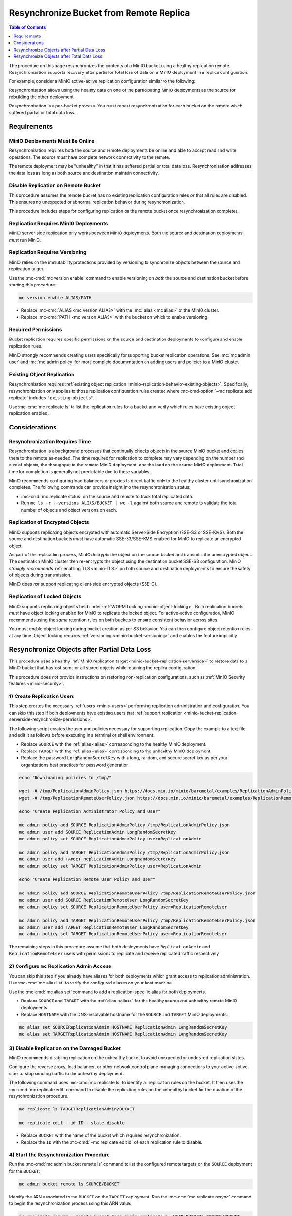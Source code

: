 .. _minio-bucket-replication-resynchronize:


========================================
Resynchronize Bucket from Remote Replica
========================================

.. default-domain:: minio

.. contents:: Table of Contents
   :local:
   :depth: 1

The procedure on this page resynchronizes the contents of a MinIO
bucket using a healthy replication remote. Resynchronization supports
recovery after partial or total loss of data on a MinIO deployment in a 
replica configuration.

For example, consider a MinIO active-active replication configuration similar
to the following:

.. image:: /images/replication/active-active-twoway-replication.svg
   :width: 600px
   :alt: Active-Active Replication synchronizes data between two remote deployments.
   :align: center

Resynchronization allows using the healthy data on one of the participating
MinIO deployments as the source for rebuilding the other deployment.

Resynchronization is a per-bucket process. You must repeat resynchronization
for each bucket on the remote which suffered partial or total data loss.

.. _minio-bucket-replication-serverside-resynchronize-requirements:

Requirements
------------

MinIO Deployments Must Be Online
~~~~~~~~~~~~~~~~~~~~~~~~~~~~~~~~

Resynchronization requires both the source and remote deployments be online and
able to accept read and write operations. The source *must* have 
complete network connectivity to the remote.

The remote deployment may be "unhealthy" in that it has suffered partial or
total data loss. Resynchronization addresses the data loss as long as both
source and destination maintain connectivity.

Disable Replication on Remote Bucket
~~~~~~~~~~~~~~~~~~~~~~~~~~~~~~~~~~~~

This procedure assumes the remote bucket has no existing replication
configuration rules *or* that all rules are disabled. This ensures no unexpected
or abnormal replication behavior during resynchronization.

This procedure includes steps for configuring replication on the remote bucket
once resynchronization completes.

Replication Requires MinIO Deployments
~~~~~~~~~~~~~~~~~~~~~~~~~~~~~~~~~~~~~~

MinIO server-side replication only works between MinIO deployments. Both
the source and destination deployments *must* run MinIO.

Replication Requires Versioning
~~~~~~~~~~~~~~~~~~~~~~~~~~~~~~~

MinIO relies on the immutability protections provided by versioning to
synchronize objects between the source and replication target.

Use the :mc-cmd:`mc version enable` command to enable versioning on 
*both* the source and destination bucket before starting this procedure:

.. code-block:: shell
   :class: copyable

   mc version enable ALIAS/PATH

- Replace :mc-cmd:`ALIAS <mc version ALIAS>` with the
  :mc:`alias <mc alias>` of the MinIO cluster.

- Replace :mc-cmd:`PATH <mc version ALIAS>` with the bucket on which
  to enable versioning.

.. _minio-bucket-replication-serverside-resynchronize-permissions:

Required Permissions
~~~~~~~~~~~~~~~~~~~~

Bucket replication requires specific permissions on the source and
destination deployments to configure and enable replication rules. 

.. tab-set::

   .. tab-item:: Replication Admin

      The following policy provides permissions for configuring and enabling
      replication on a cluster. 

      .. literalinclude:: /extra/examples/ReplicationAdminPolicy.json
         :class: copyable
         :language: json

      - The ``"EnableRemoteBucketConfiguration"`` statement grants permission
        for creating a remote target for supporting replication.

      - The ``"EnableReplicationRuleConfiguration"`` statement grants permission
        for creating replication rules on a bucket. The ``"arn:aws:s3:::*``
        resource applies the replication permissions to *any* bucket on the
        source cluster. You can restrict the user policy to specific buckets
        as-needed.

      Use the :mc-cmd:`mc admin policy add` to add this policy to *both*
      deployments. You can then create a user on both deployments using
      :mc-cmd:`mc admin user add` and associate the policy to those users
      with :mc-cmd:`mc admin policy set`.

   .. tab-item:: Replication Remote User

      The following policy provides permissions for enabling synchronization of
      replicated data *into* the cluster. Use the :mc-cmd:`mc admin policy add`
      to add this policy to *both* deployments.

      .. literalinclude:: /extra/examples/ReplicationRemoteUserPolicy.json
         :class: copyable
         :language: json

      - The ``"EnableReplicationOnBucket"`` statement grants permission for 
        a remote target to retrieve bucket-level configuration for supporting
        replication operations on *all* buckets in the MinIO cluster. To
        restrict the policy to specific buckets, specify those buckets as an
        element in the ``Resource`` array similar to
        ``"arn:aws:s3:::bucketName"``.

      - The ``"EnableReplicatingDataIntoBucket"`` statement grants permission
        for a remote target to synchronize data into *any* bucket in the MinIO
        cluster. To restrict the policy to specific buckets, specify those 
        buckets as an element in the ``Resource`` array similar to 
        ``"arn:aws:s3:::bucketName/*"``.

      Use the :mc-cmd:`mc admin policy add` to add this policy to *both*
      deployments. You can then create a user on both deployments using
      :mc-cmd:`mc admin user add` and associate the policy to those users
      with :mc-cmd:`mc admin policy set`.

MinIO strongly recommends creating users specifically for supporting 
bucket replication operations. See 
:mc:`mc admin user` and :mc:`mc admin policy` for more complete
documentation on adding users and policies to a MinIO cluster.

Existing Object Replication
~~~~~~~~~~~~~~~~~~~~~~~~~~~

Resynchronization requires :ref:`existing object replication
<minio-replication-behavior-existing-objects>`. Specifically, resynchronization
only applies to those replication configuration rules created where
:mc-cmd-option:`~mc replicate add replicate` includes ``"existing-objects"``.

Use :mc-cmd:`mc replicate ls` to list the replication rules for a bucket and
verify which rules have existing object replication enabled.

Considerations
--------------

Resynchronization Requires Time
~~~~~~~~~~~~~~~~~~~~~~~~~~~~~~~

Resynchronization is a background processes that continually checks objects in
the source MinIO bucket and copies them to the remote as-needed. The time
required for replication to complete may vary depending on the number and size
of objects, the throughput to the remote MinIO deployment, and the load on the
source MinIO deployment. Total time for completion is generally not predictable
due to these variables.

MinIO recommends configuring load balancers or proxies to direct traffic only
to the healthy cluster until synchronization completes. The following commands
can provide insight into the resynchronization status:

- :mc-cmd:`mc replicate status` on the source and remote to track total 
  replicated data.

- Run ``mc ls -r --versions ALIAS/BUCKET | wc -l`` against both source and
  remote to validate the total number of objects and object versions on each.

Replication of Encrypted Objects
~~~~~~~~~~~~~~~~~~~~~~~~~~~~~~~~

MinIO supports replicating objects encrypted with automatic Server-Side
Encryption (SSE-S3 or SSE-KMS). Both the source and destination buckets *must*
have automatic SSE-S3/SSE-KMS enabled for MinIO to replicate an encrypted
object.

As part of the replication process, MinIO *decrypts* the object on the source
bucket and transmits the unencrypted object. The destination MinIO cluster then
re-encrypts the object using the destination bucket SSE-S3 configuration. MinIO
*strongly recommends* :ref:`enabling TLS <minio-TLS>` on both source and
destination deployments to ensure the safety of objects during transmission.

MinIO does *not* support replicating client-side encrypted objects 
(SSE-C).

Replication of Locked Objects
~~~~~~~~~~~~~~~~~~~~~~~~~~~~~

MinIO supports replicating objects held under 
:ref:`WORM Locking <minio-object-locking>`. Both replication buckets *must* have
object locking enabled for MinIO to replicate the locked object. For
active-active configuration, MinIO recommends using the *same* 
retention rules on both buckets to ensure consistent behavior across
sites.

You must enable object locking during bucket creation as per S3 behavior. 
You can then configure object retention rules at any time.
Object locking requires :ref:`versioning <minio-bucket-versioning>` and
enables the feature implicitly.

Resynchronize Objects after Partial Data Loss
---------------------------------------------

This procedure uses a healthy :ref:`MinIO replication target 
<minio-bucket-replication-serverside>` to restore data to a MinIO bucket that
has lost some or all stored objects while retaining the replica configuration.

This procedure does *not* provide instructions on restoring non-replication
configurations, such as :ref:`MinIO Security features <minio-security>`.

1) Create Replication Users
~~~~~~~~~~~~~~~~~~~~~~~~~~~

This step creates the necessary :ref:`users <minio-users>` performing
replication administration and configuration. You can skip this step if both
deployments have existing users that :ref:`support replication
<minio-bucket-replication-serverside-resynchronize-permissions>`.

The following script creates the user and policies necessary for supporting
replication. Copy the example to a text file and edit it as follows before
executing in a terminal or shell environment:

- Replace ``SOURCE`` with the :ref:`alias <alias>` corresponding to the healthy
  MinIO deployment.

- Replace ``TARGET`` with the :ref:`alias <alias>` corresponding to the
  unhealthy MinIO deployment. 

- Replace the password ``LongRandomSecretKey`` with a long, random, and secure
  secret key as per your organizations best practices for password generation.

.. code-block:: shell
   :class: copyable

   echo "Downloading policies to /tmp/"

   wget -O /tmp/ReplicationAdminPolicy.json https://docs.min.io/minio/baremetal/examples/ReplicationAdminPolicy.json
   wget -O /tmp/ReplicationRemoteUserPolicy.json https://docs.min.io/minio/baremetal/examples/ReplicationRemoteUserPolicy.json | \

   echo "Create Replication Administrator Policy and User"

   mc admin policy add SOURCE ReplicationAdminPolicy /tmp/ReplicationAdminPolicy.json
   mc admin user add SOURCE ReplicationAdmin LongRandomSecretKey
   mc admin policy set SOURCE ReplicationAdminPolicy user=ReplicationAdmin

   mc admin policy add TARGET ReplicationAdminPolicy /tmp/ReplicationAdminPolicy.json
   mc admin user add TARGET ReplicationAdmin LongRandomSecretKey
   mc admin policy set TARGET ReplicationAdminPolicy user=ReplicationAdmin

   echo "Create Replication Remote User Policy and User"

   mc admin policy add SOURCE ReplicationRemoteUserPolicy /tmp/ReplicationRemoteUserPolicy.json
   mc admin user add SOURCE ReplicationRemoteUser LongRandomSecretKey
   mc admin policy set SOURCE ReplicationRemoteUserPolicy user=ReplicationRemoteUser

   mc admin policy add TARGET ReplicationRemoteUserPolicy /tmp/ReplicationRemoteUserPolicy.json
   mc admin user add TARGET ReplicationRemoteUser LongRandomSecretKey
   mc admin policy set TARGET ReplicationRemoteUserPolicy user=ReplicationRemoteUser

The remaining steps in this procedure assume that both deployments have
``ReplicationAdmin`` and ``ReplicationRemoteUser`` users with permissions
to replicate and receive replicated traffic respectively.

2) Configure ``mc`` Replication Admin Access
~~~~~~~~~~~~~~~~~~~~~~~~~~~~~~~~~~~~~~~~~~~~

You can skip this step if you already have aliases for both deployments which
grant access to replication administration. Use :mc-cmd:`mc alias list` to
verify the configured aliases on your host machine. 

Use the :mc-cmd:`mc alias set` command to add a replication-specific alias for
both deployments. 

- Replace ``SOURCE`` and ``TARGET`` with the :ref:`alias <alias>` for the
  healthy source and unhealthy remote MinIO deployments.

- Replace ``HOSTNAME`` with the DNS-resolvable hostname for the ``SOURCE``
  and ``TARGET`` MinIO deployments.

.. code-block:: shell
   :class: copyable

   mc alias set SOURCEReplicationAdmin HOSTNAME ReplicationAdmin LongRandomSecretKey
   mc alias set TARGETReplicationAdmin HOSTNAME ReplicationAdmin LongRandomSecretKey

3) Disable Replication on the Damaged Bucket
~~~~~~~~~~~~~~~~~~~~~~~~~~~~~~~~~~~~~~~~~~~~

MinIO recommends disabling replication on the unhealthy bucket to avoid
unexpected or undesired replication states.

Configure the reverse proxy, load balancer, or other network control plane
managing connections to your active-active sites to stop sending traffic to the
unhealthy deployment.

The following command uses :mc-cmd:`mc replicate ls` to identify all replication
rules on the bucket. It then uses the :mc-cmd:`mc replicate edit` command to
disable the replication rules on the unhealthy bucket for the duration of the
resynchronization procedure. 

.. code-block:: shell
   :class: copyable

   mc replicate ls TARGETReplicationAdmin/BUCKET

   mc replicate edit --id ID --state disable

- Replace ``BUCKET`` with the name of the bucket which requires 
  resynchronization.
- Replace the ``ID`` with the :mc-cmd:`~mc replicate edit id` of each
  replication rule to disable.

4) Start the Resynchronization Procedure
~~~~~~~~~~~~~~~~~~~~~~~~~~~~~~~~~~~~~~~~

Run the :mc-cmd:`mc admin bucket remote ls` command to list the configured
remote targets on the ``SOURCE`` deployment for the ``BUCKET``:

.. code-block:: shell
   :class: copyable

   mc admin bucket remote ls SOURCE/BUCKET

Identify the ARN associated to the ``BUCKET`` on the ``TARGET`` deployment.
Run the :mc-cmd:`mc replicate resync` command to begin the resynchronization
process using this ARN value:

.. code-block:: shell
   :class: copyable

   mc replicate resync --remote-bucket "arn:minio:replication::UUID:BUCKET" SOURCE/BUCKET

- Replace the ``--remote-bucket`` value with the ARN of the ``BUCKET`` on the
  ``TARGET`` deployment. 

  Use :mc-cmd:`mc admin bucket remote ls` to retrieve the replication target
  ARN.

- Replace the ``BUCKET`` with the name of the bucket on the source MinIO
  deployment.

The command returns a resynchronization job ID indicating that the process has
begun.

5) Monitor Resynchronization
~~~~~~~~~~~~~~~~~~~~~~~~~~~~

Use the :mc-cmd:`mc replicate status` command on the ``TARGET`` deployment to
track the received replication data:

.. code-block:: shell
   :class: copyable

   mc replicate status TARGET/BUCKET

The replication received bytes increases throughout the resynchronization 
process up through completion.

6) Re-enable Replication on the Resynchronized Bucket
~~~~~~~~~~~~~~~~~~~~~~~~~~~~~~~~~~~~~~~~~~~~~~~~~~~~~

The following command uses :mc-cmd:`mc replicate ls` to identify all replication
rules on the bucket. It then uses the :mc-cmd:`mc replicate edit` command to
enable the replication rules on the bucket.

.. code-block:: shell
   :class: copyable

   mc replicate ls Baker/BUCKET

   mc replicate edit --id ID --state enable

- Replace ``BUCKET`` with the name of the bucket which requires 
  resynchronization.
- Replace the ``ID`` with the :mc-cmd:`~mc replicate edit id` of each
  replication rule to disable.

Perform basic validation that active replication to the the other sites in the
replication configuration succeeds. For example, create one or more test files
and check that they replicate as expected.

Once replication is validated and all sites are synchronized,configure the
reverse proxy, load balancer, or other network control plane managing
connections to your active-active sites to resume sending traffic to the
resynchronized deployment.

Resynchronize Objects after Total Data Loss
-------------------------------------------

This procedure uses a healthy :ref:`MinIO replication target 
<minio-bucket-replication-serverside>` to restore data to a MinIO bucket that
has lost *all* objects and configurations.

This procedure does *not* provide instructions on restoring non-replication
configurations, such as :ref:`MinIO Security features <minio-security>`.

1) Create Replication Users
~~~~~~~~~~~~~~~~~~~~~~~~~~~

This step creates the necessary :ref:`users <minio-users>` performing
replication administration and configuration. You can skip this step if both
deployments have existing users that :ref:`support replication
<minio-bucket-replication-serverside-resynchronize-permissions>`.

The following script creates the user and policies necessary for supporting
replication. Copy the example to a text file and edit it as follows before
executing in a terminal or shell environment:

- Replace ``SOURCE`` with the :ref:`alias <alias>` corresponding to the healthy
  MinIO deployment.

- Replace ``TARGET`` with the :ref:`alias <alias>` corresponding to the
  unhealthy MinIO deployment. 

- Replace the password ``LongRandomSecretKey`` with a long, random, and secure
  secret key as per your organizations best practices for password generation.

.. code-block:: shell
   :class: copyable

   echo "Downloading policies to /tmp/"

   wget -O /tmp/ReplicationAdminPolicy.json https://docs.min.io/minio/baremetal/examples/ReplicationAdminPolicy.json
   wget -O /tmp/ReplicationRemoteUserPolicy.json https://docs.min.io/minio/baremetal/examples/ReplicationRemoteUserPolicy.json | \

   echo "Create Replication Administrator Policy and User"

   mc admin policy add SOURCE ReplicationAdminPolicy /tmp/ReplicationAdminPolicy.json
   mc admin user add SOURCE ReplicationAdmin LongRandomSecretKey
   mc admin policy set SOURCE ReplicationAdminPolicy user=ReplicationAdmin

   mc admin policy add TARGET ReplicationAdminPolicy /tmp/ReplicationAdminPolicy.json
   mc admin user add TARGET ReplicationAdmin LongRandomSecretKey
   mc admin policy set TARGET ReplicationAdminPolicy user=ReplicationAdmin

   echo "Create Replication Remote User Policy and User"

   mc admin policy add SOURCE ReplicationRemoteUserPolicy /tmp/ReplicationRemoteUserPolicy.json
   mc admin user add SOURCE ReplicationRemoteUser LongRandomSecretKey
   mc admin policy set SOURCE ReplicationRemoteUserPolicy user=ReplicationRemoteUser

   mc admin policy add TARGET ReplicationRemoteUserPolicy /tmp/ReplicationRemoteUserPolicy.json
   mc admin user add TARGET ReplicationRemoteUser LongRandomSecretKey
   mc admin policy set TARGET ReplicationRemoteUserPolicy user=ReplicationRemoteUser

The remaining steps in this procedure assume that both deployments have
``ReplicationAdmin`` and ``ReplicationRemoteUser`` users with permissions
to replicate and receive replicated traffic respectively.

2) Configure ``mc`` Replication Admin Access
~~~~~~~~~~~~~~~~~~~~~~~~~~~~~~~~~~~~~~~~~~~~

You can skip this step if you already have aliases for both deployments which
grant access to replication administration. Use :mc-cmd:`mc alias list` to
verify the configured aliases on your host machine. 

Use the :mc-cmd:`mc alias set` command to add a replication-specific alias for
both deployments. 

- Replace ``SOURCE`` and ``TARGET`` with the :ref:`alias <alias>` for the
  healthy source and unhealthy remote MinIO deployments.

- Replace ``HOSTNAME`` with the DNS-resolvable hostname for the ``SOURCE``
  and ``TARGET`` MinIO deployments.

.. code-block:: shell
   :class: copyable

   mc alias set SOURCEReplicationAdmin HOSTNAME ReplicationAdmin LongRandomSecretKey
   mc alias set TARGETReplicationAdmin HOSTNAME ReplicationAdmin LongRandomSecretKey

3) Start the Resynchronization Procedure
~~~~~~~~~~~~~~~~~~~~~~~~~~~~~~~~~~~~~~~~

Run the :mc-cmd:`mc admin bucket remote ls` command to list the configured
remote targets on the ``SOURCE`` deployment for the ``BUCKET``:

.. code-block:: shell
   :class: copyable

   mc admin bucket remote ls SOURCE/BUCKET

Identify the ARN associated to the ``BUCKET`` on the ``TARGET`` deployment.
Run the :mc-cmd:`mc replicate resync` command to begin the resynchronization
process using this ARN value:

.. code-block:: shell
   :class: copyable

   mc replicate resync --remote-bucket "arn:minio:replication::UUID:BUCKET" SOURCE/BUCKET

- Replace the ``--remote-bucket`` value with the ARN of the ``BUCKET`` on the
  ``TARGET`` deployment. 

  Use :mc-cmd:`mc admin bucket remote ls` to retrieve the replication target
  ARN.

- Replace the ``BUCKET`` with the name of the bucket on the source MinIO
  deployment.

The command returns a resynchronization job ID indicating that the process has
begun.

4) Monitor Resynchronization
~~~~~~~~~~~~~~~~~~~~~~~~~~~~

Use the :mc-cmd:`mc replicate status` command on the ``TARGET`` deployment to
track the received replication data:

.. code-block:: shell
   :class: copyable

   mc replicate status TARGET/BUCKET

The replication received bytes increases throughout the resynchronization 
process up through completion.

5) Reconfigure Replication on Remote
~~~~~~~~~~~~~~~~~~~~~~~~~~~~~~~~~~~~

Once the ``TARGET`` bucket fully synchronizes with the source, you can safely
configure replication on the remote.

See :ref:`minio-bucket-replication-serverside-twoway` or 
:ref:`minio-bucket-replication-serverside-multi` for a detailed procedure
on configuring active-active replication.

Once both deployments are fully resynchronized *and* replication rules are
working as expected, you can configure load balancers or proxies to begin
routing traffic normally.
